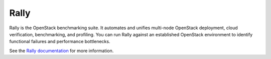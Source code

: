 
.. _rally-term:

Rally
-----

Rally is the OpenStack benchmarking suite.
It automates and unifies multi-node OpenStack deployment,
cloud verification, benchmarking, and profiling.
You can run Rally against an established OpenStack environment
to identify functional failures and performance bottlenecks.

See the `Rally documentation
<http://rally.readthedocs.org/en/latest/index.html>`_
for more information.
